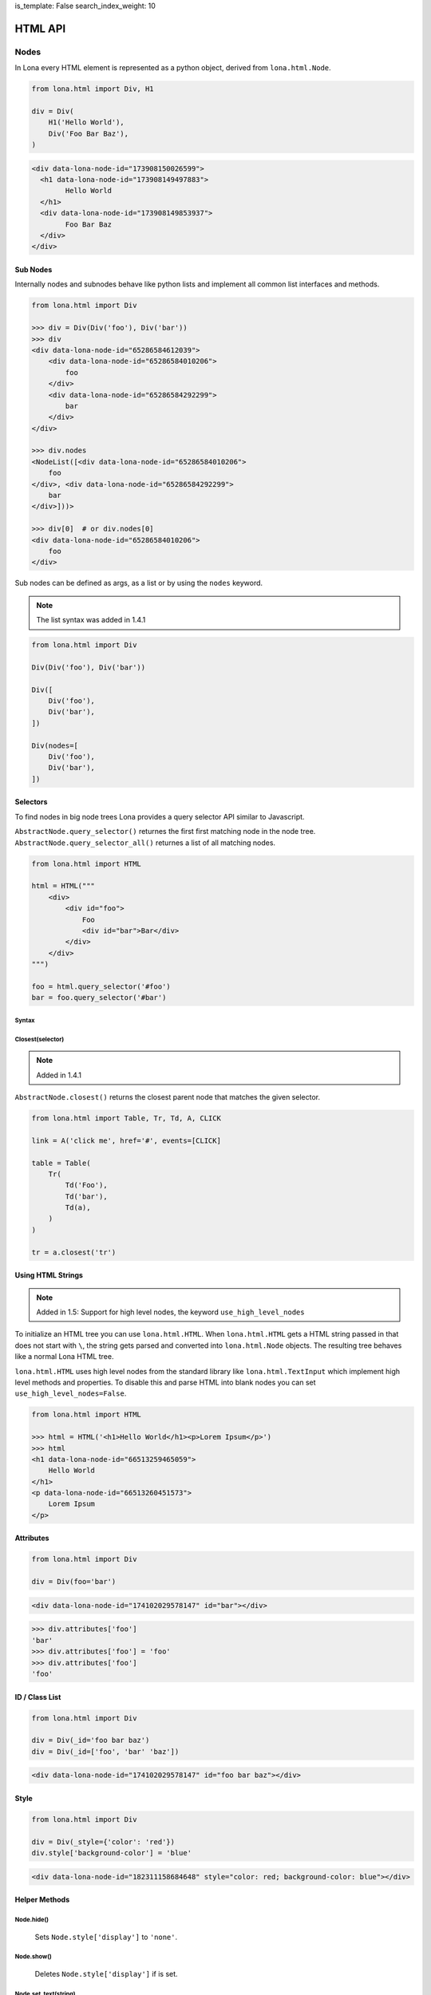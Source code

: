 is_template: False
search_index_weight: 10


HTML API
========

Nodes
-----

In Lona every HTML element is represented as a python object, derived from
``lona.html.Node``.

.. code-block:: python

    from lona.html import Div, H1

    div = Div(
        H1('Hello World'),
        Div('Foo Bar Baz'),
    )

.. code-block:: html

	<div data-lona-node-id="173908150026599">
	  <h1 data-lona-node-id="173908149497883">
		Hello World
	  </h1>
	  <div data-lona-node-id="173908149853937">
		Foo Bar Baz
	  </div>
	</div>


Sub Nodes
~~~~~~~~~

Internally nodes and subnodes behave like python lists and implement all common
list interfaces and methods.

.. code-block:: python

    from lona.html import Div

    >>> div = Div(Div('foo'), Div('bar'))
    >>> div
    <div data-lona-node-id="65286584612039">
        <div data-lona-node-id="65286584010206">
            foo
        </div>
        <div data-lona-node-id="65286584292299">
            bar
        </div>
    </div>

    >>> div.nodes
    <NodeList([<div data-lona-node-id="65286584010206">
        foo
    </div>, <div data-lona-node-id="65286584292299">
        bar
    </div>]))>

    >>> div[0]  # or div.nodes[0]
    <div data-lona-node-id="65286584010206">
        foo
    </div>

Sub nodes can be defined as args, as a list or by using the ``nodes`` keyword.

.. note::

    The list syntax was added in 1.4.1

.. code-block:: python

    from lona.html import Div

    Div(Div('foo'), Div('bar'))

    Div([
        Div('foo'),
        Div('bar'),
    ])

    Div(nodes=[
        Div('foo'),
        Div('bar'),
    ])


Selectors
~~~~~~~~~

To find nodes in big node trees Lona provides a query selector API similar to
Javascript.

``AbstractNode.query_selector()`` returnes the first first matching node in
the node tree. ``AbstractNode.query_selector_all()`` returnes a list of all
matching nodes.

.. code-block:: python

    from lona.html import HTML

    html = HTML("""
        <div>
            <div id="foo">
                Foo
                <div id="bar">Bar</div>
            </div>
        </div>
    """)

    foo = html.query_selector('#foo')
    bar = foo.query_selector('#bar')


Syntax
++++++

.. table::

    ^Example          ^Description
    |"div"            |Selects all nodes with the tag name "div"
    |"div#foo"        |Selects all nodes with the tag name "div" and the id "foo"
    |"div#foo#bar"    |Selects all nodes with the tag name "div" and the ids "foo" and "bar"
    |"#foo"           |Selects all nodes with the id "foo"
    |"#foo#bar"       |Selects all nodes with the ids "foo" and "bar"
    |".foo"           |Selects all nodes with the class "foo"
    |".foo.bar"       |Selects all nodes with the classes "foo" and "bar"
    |"#foo,#bar"      |Selects all nodes with the classes "foo" or "bar"
    |"[foo=bar]"      |Selects all nodes with the attribute "foo" set to "bar"


Closest\(selector\)
+++++++++++++++++++

.. note::

    Added in 1.4.1

``AbstractNode.closest()`` returns the closest parent node that matches the
given selector.

.. code-block:: python

    from lona.html import Table, Tr, Td, A, CLICK

    link = A('click me', href='#', events=[CLICK]

    table = Table(
        Tr(
            Td('Foo'),
            Td('bar'),
            Td(a),
        )
    )

    tr = a.closest('tr')


Using HTML Strings
~~~~~~~~~~~~~~~~~~

.. note::

    Added in 1.5: Support for high level nodes, the keyword
    ``use_high_level_nodes``

To initialize an HTML tree you can use ``lona.html.HTML``. When
``lona.html.HTML`` gets a HTML string passed in that does not start with ``\``,
the string gets parsed and converted into ``lona.html.Node`` objects.
The resulting tree behaves like a normal Lona HTML tree.

``lona.html.HTML`` uses high level nodes from the standard library like
``lona.html.TextInput`` which implement high level methods and properties.
To disable this and parse HTML into blank nodes you can set
``use_high_level_nodes=False``.

.. code-block:: python

    from lona.html import HTML

    >>> html = HTML('<h1>Hello World</h1><p>Lorem Ipsum</p>')
    >>> html
    <h1 data-lona-node-id="66513259465059">
        Hello World
    </h1>
    <p data-lona-node-id="66513260451573">
        Lorem Ipsum
    </p>


Attributes
~~~~~~~~~~

.. code-block:: python

    from lona.html import Div

    div = Div(foo='bar')

.. code-block:: html

    <div data-lona-node-id="174102029578147" id="bar"></div>

.. code-block:: python

    >>> div.attributes['foo']
    'bar'
    >>> div.attributes['foo'] = 'foo'
    >>> div.attributes['foo']
    'foo'


ID / Class List
~~~~~~~~~~~~~~~

.. code-block:: python

    from lona.html import Div

    div = Div(_id='foo bar baz')
    div = Div(_id=['foo', 'bar' 'baz'])

.. code-block:: html

    <div data-lona-node-id="174102029578147" id="foo bar baz"></div>


Style
~~~~~

.. code-block:: python

    from lona.html import Div

    div = Div(_style={'color': 'red'})
    div.style['background-color'] = 'blue'


.. code-block:: html

    <div data-lona-node-id="182311158684648" style="color: red; background-color: blue"></div>


Helper Methods
~~~~~~~~~~~~~~

Node.hide()
+++++++++++

    Sets ``Node.style['display']`` to ``'none'``.


Node.show()
+++++++++++

    Deletes ``Node.style['display']`` if is set.


Node.set_text(string)
+++++++++++++++++++++

    Resets ``Node.nodes`` to the given string.


Node.get_text()
+++++++++++++++

    Returns a concatenated string of all sub nodes, without HTML syntax.


Links
~~~~~

.. code-block:: python

    from lona.html import A

    # internal link
    A('Internal Link', href='/internal-link/')

    # external link
    A('Lona Documentation', href='https://lona-web.org/', interactive=False)


Adding Custom Nodes
~~~~~~~~~~~~~~~~~~~

To add a new node class you have to inherit from ``lona.html.Node``.

.. code-block:: python

    from lona.html import Node, CLICK


    class BootstrapButton(Node):
        TAG_NAME = 'button'
        SELF_CLOSING_TAG = False
        ID_LIST = []
        CLASS_LIST = ['btn', 'btn-primary']
        STYLE = {}
        ATTRIBUTES = {}
        EVENTS = [CLICK]


Extending Nodes
~~~~~~~~~~~~~~~

.. code-block:: python

    from lona.html import Button


    class BootstrapButton(Button):
        CLASS_LIST = ['btn', 'btn-primary']


Locking
~~~~~~~

Lona is multithreaded and up to three views can be involved at the same time
to run a view (more information:
`Resource management </end-user-documentation/views.html#resource-management>`_)

To avoid race conditions between threads you can use
``lona.html.AbstractNode.lock``.

The followwing view implements a counter that gets incremented once a second
in ``handle_request()``. When the decrement button is clicked, the event gets
handled in ``handle_input_event()``. When incrementing and decrementing, the
view reads the current value from the HTML tree, changes it and writes back.
To avoid race conditions, both callbacks lock the HTML tree, before reading
and release it after writing.

.. code-block:: python

    from lona.html import HTML, Div, H1, Button
    from lona import LonaView


    class MyLonaView(LonaView):
        def handle_request(self, request):
            self.counter = Div('0')
            self.button = Button('Decrement Counter')

            self.html = HTML(
                H1('Counter'),
                self.counter,
                self.button,
            )

            while True:

                # increment counter
                with self.html.lock:
                    self.counter.set_text(
                        str(int(self.counter.get_text()) + 1)
                    )

                # show html
                self.show(self.html)
                self.sleep(1)

        def handle_input_event(self, input_event):
            if input_event.node is not self.button:
                return

            # decrement button
            with self.html.lock:
                self.counter.set_text(
                    str(int(self.counter.get_text()) - 1)
                )


Inputs
~~~~~~

To receive input events, the client has to be aware which of your nodes should
produce input events. There are two different input event types ``CLICK`` and
``CHANGE``.

.. code-block:: python

    from lona.html import Div, CLICK

    div = Div(events=[CLICK])

    div2 = Div()
    div2.events.add(CLICK)

.. code-block:: html

    <div data-lona-node-id="182495819713343" data-lona-events="301"></div>

Inputs handle their ``CHANGE`` events internally. When the client sends a
``CHANGE`` event ``Input.value`` gets set, and the event does not get passed to
the next event handler. When ``bubble_up`` is set, input events get handled and
passed further.


Button
++++++

.. code-block:: python

    from lona.html import Button

    Button('Click me!')
    Button('Click me!', _id='foo', _style={'color': 'red'})

**Button Attributes:**

.. table::

    ^Name       ^Description
    |disabled   |(Bool) sets the HTML attribute "disabled"
    |id_list    |(List) contains all ids
    |class_list |(List) contains all classes
    |style      |(Dict) contains all styling attributes



TextInput / TextArea
++++++++++++++++++++

.. note::

    ``readonly`` was added in 1.6

.. code-block:: python

    from lona.html import TextInput, TextArea

    TextInput()
    TextInput(value='foo', _id='bar', _style={'color': 'red'})

**Init Arguments:**

.. table::

    ^Name             ^Default Value      ^Description
    |value            |None               |(Str,None) Initial value
    |bubble_up        |False              |(Bool) Pass input events further
    |disabled         |False              |(Bool) Accepts input
    |readonly         |False              |(Bool) Accepts no input, but can be read and selected
    |input_delay      |300                |(Int) Input delay in milliseconds
    |*args            |()                 |Node args
    |**kwargs         |{}                 |Node kwargs

**input_delay:** When ``input_delay`` is set to ``0``, the Javascript client
uses ``onchange`` events. This means the change event gets send when the text
input looses focus or the user hits enter after changing the input. When
``input_delay`` is set to an integer higher than ``0`` the Javascript client
uses ``oninput`` events with ``input_delay`` as timeout.

**Attributes:**

.. table::

    ^Name       ^Description
    |value      |(Str) Currently set value
    |disabled   |(Bool) sets the HTML attribute "disabled"
    |readonly   |(Bool) Accepts no input, but can be read and selected
    |id_list    |(List) contains all ids
    |class_list |(List) contains all classes
    |style      |(Dict) contains all styling attributes


CheckBox
++++++++

.. code-block:: python

    from lona.html import Checkbox

    CheckBox()
    CheckBox(value=True, _id='bar')


**Attributes:**

.. table::

    ^Name       ^Description
    |value      |(Bool) Currently set value
    |disabled   |(Bool) sets the HTML attribute "disabled"
    |id_list    |(List) contains all ids
    |class_list |(List) contains all classes
    |style      |(Dict) contains all styling attributes


Select
++++++

.. note::

    ``multiple`` was added in 1.6


.. code-block:: python

    from lona.html import Select

    Select([
        # value, label, is_selected
        ('foo', 'Foo', True),
        ('bar', 'Bar', False),
    ])

**Init Arguments:**

.. table::

    ^Name             ^Default Value      ^Description
    |values           |None               |(List of Tuples) Initial values
    |bubble_up        |False              |(Bool) Pass input events further
    |disabled         |False              |(Bool) Accepts input
    |multiple         |False              |(Bool) Enables multi selection
    |*args            |()                 |Node args
    |**kwargs         |{}                 |Node kwargs

**Attributes:**

.. table::

    ^Name       ^Description
    |values     |(List of Tuples) All options
    |value      |Currently set value
    |disabled   |(Bool) sets the HTML attribute "disabled"
    |multiple   |(Bool) Enables multi selection
    |id_list    |(List) contains all ids
    |class_list |(List) contains all classes
    |style      |(Dict) contains all styling attributes


Widgets
-------

Widgets are a collections of Nodes that are used to encapsulate logic and input
event handling.

.. code-block:: python

    from lona.html import Widget, Span


    class Counter(Widget):
        def __init__(self, initial_value=0):
            self.nodes = [
                Span(initial_value),
            ]

        def set_value(self, new_value):
            self.nodes[0].set_text(new_value)


Handling Input Events
~~~~~~~~~~~~~~~~~~~~~

.. code-block:: python

    from lona.html import Widget, Div, Span, Button


    class Counter(Widget):
        def __init__(self, initial_value=0):
            self.counter = initial_value

            self.counter_label = Span(str(self.counter))
            self.inc_button = Button('+')
            self.dec_button = Button('-')

            self.nodes = [
                Div(
                    self.counter_label,
                    self.inc_button,
                    self.dec_button,
                ),
            ]

        def handle_input_event(self, input_event):
            if input_event.node is self.inc_button:
                self.counter = self.counter + 1
                self.counter_label.set_text(str(self.counter))

            elif input_event.node is self.dec_button:
                self.counter = self.counter - 1
                self.counter_label.set_text(str(self.counter))

            else:
                return input_event


Event Bubbling
++++++++++++++

When an input event gets issued by the frontend, Lona runs all Widget
input event handler from the innermost to the outermost until one of them
does not return the event. In this case the event is regarded as handled.
If all handler return the event ``LonaView.handle_input_event()`` gets to
handle the event.

.. code-block:: python

    MyWidget(  # last
        MyWidget(  # second
            MyWidget(  # first
                Button('Click me!'),
            ),
        ),
    )


Frontend Widgets
~~~~~~~~~~~~~~~~

Widgets can define a Javascript based frontend widget, to include client side
code. This is useful to integrate with third party Javascript libraries.

To communicate between the backend widget and the frontend widget, the backend
can set its state in ``Widget.state``, a dict like object, and the frontend
can issue events with custom data.

.. code-block:: python

    # my_widget.py

    from lona.static_files import Script
    from lona.html import Widget, Div

    class MyWidget(Widget):
        FRONTEND_WIDGET_CLASS = 'MyFrontendWidget'

        STATIC_FILES = [
            # the path is always relative to the current file
            Script(name='MyFrontendWidget', path='my_frontend_widget.js'),
        ]

        def __init__(self):
            self.nodes = [
                Div('foo'),
            ]

            self.data = {'foo': 'bar'}


.. code-block:: javascript

    // my_frontend_widget.js

    function MyFrontendWidget(lona_window) {
        this.lona_window = lona_window;

        this.setup = function() {
            // gets called when the widget gets initialized

            console.log('setup', this.nodes);
        };

        this.deconstruct = function() {
            // gets called when the widget gets destroyed

            console.log('deconstruct', this.nodes);
        };

        this.data_updated = function() {
            // gets called every time Widget.data gets updated in the backend

            console.log('data updated:', this.data);
        };
    };

    Lona.register_widget_class('MyFrontendWidget', MyFrontendWidget);


Firing Custom Input Events
++++++++++++++++++++++++++

.. code-block:: javascript

    // my_frontend_widget.js

    function MyFrontendWidget(lona_window) {
        this.lona_window = lona_window;

        this.setup = function() {
            this.nodes[0].onclick = function(event) {

                // the node argument is optional and can be undefined
                lona_window.fire_input_event(this.nodes[0], 'custom-event', {foo: 'bar'});
            };
        };


Adding Javascript And CSS To Frontend Widgets
+++++++++++++++++++++++++++++++++++++++++++++

Widgets can include stylesheets and javascript files in ``STATIC_FILES``. This
makes packaging of widgets possible.

To control the include order, ``sort_order`` is used. ``sort_order`` is a
simple integer, but to make the code more readable
``lona.static_files.SORT_ORDER`` is used.


.. code-block:: python

    from lona.static_files import StyleSheet, Script, SORT_ORDER
    from lona.html import Widget, Div

    class ChartJsWidget(Widget):
        STATIC_FILES = [
            # styesheets
            StyleSheet(
                name='chart_css_min',
                path='static/Chart.min.css',
                url='Chart.min.css',
                sort_order=SORT_ORDER.FRAMEWORK,
            ),
            StyleSheet(
                name='chart_css',
                path='static/Chart.css',
                url='Chart.css',
                sort_order=SORT_ORDER.FRAMEWORK,
                link=False,  # When link is set to False the given file
                             # gets collected, but not linked. Thats necessary
                             # to make map files possible.
            ),

            # scripts
            Script(
                name='chart_bundle_js_min',
                path='static/Chart.bundle.min.js',
                url='Chart.bundle.min.js',
                sort_order=SORT_ORDER.FRAMEWORK,
            ),
            Script(
                name='chart_bundle_js',
                path='static/Chart.bundle.js',
                url='Chart.bundle.js',
                sort_order=SORT_ORDER.FRAMEWORK,
                link=False,
            ),
            Script(
                name='chart_js_widget_js',
                path='static/chart-js-widget.js',
                url='chart-js-widget.js',
                sort_order=SORT_ORDER.LIBRARY,
            ),
        ]

Static files, included in widgets, get included in the frontend template with
template tags.

.. code-block:: django

    {{ Lona.load_scripts() }}
    {{ Lona.load_stylesheets() }}


**More information:** `Frontends </end-user-documentation/frontends.html>`_

